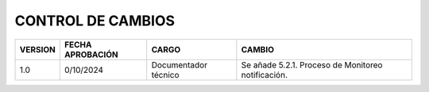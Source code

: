 
.. autosummary::
   :toctree: generated

CONTROL DE CAMBIOS
=================

+---------+------------------+----------------------+----------------------------------------------------+
| VERSION | FECHA APROBACIÓN |        CARGO         |                       CAMBIO                       |
+=========+==================+======================+====================================================+
| 1.0     | 0/10/2024        | Documentador técnico | Se añade 5.2.1. Proceso de Monitoreo notificación. |
+---------+------------------+----------------------+----------------------------------------------------+
